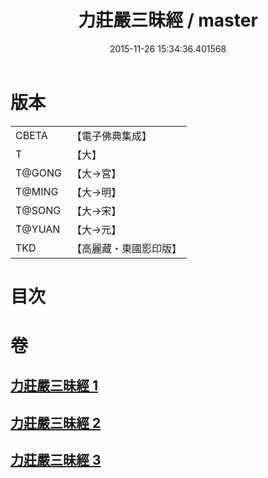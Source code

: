 #+TITLE: 力莊嚴三昧經 / master
#+DATE: 2015-11-26 15:34:36.401568
* 版本
 |     CBETA|【電子佛典集成】|
 |         T|【大】     |
 |    T@GONG|【大→宮】   |
 |    T@MING|【大→明】   |
 |    T@SONG|【大→宋】   |
 |    T@YUAN|【大→元】   |
 |       TKD|【高麗藏・東國影印版】|

* 目次
* 卷
** [[file:KR6i0284_001.txt][力莊嚴三昧經 1]]
** [[file:KR6i0284_002.txt][力莊嚴三昧經 2]]
** [[file:KR6i0284_003.txt][力莊嚴三昧經 3]]
